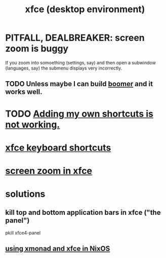 :PROPERTIES:
:ID:       dd8238af-6bce-4242-ab4d-b531190092f4
:END:
#+title: xfce (desktop environment)
* PITFALL, DEALBREAKER: screen zoom is buggy
  If you zoom into somoething (settings, say)
  and then open a subwindow (languages, say)
  the submenu displays very incorrectly.
** TODO Unless maybe I can build [[id:a571e570-667a-432d-9144-dd163c519900][boomer]] and it works well.
* TODO [[id:a1199abd-90bd-4249-8cb5-eeecb413e3dc][Adding my own shortcuts is not working.]]
* [[id:95388d91-ae28-4c11-aae0-6a32d2b1c15d][xfce keyboard shortcuts]]
* [[id:93db6988-2f49-4018-b7ff-0f39c54d6e16][screen zoom in xfce]]
* solutions
** kill top *and* bottom application bars in xfce ("the panel")
   :PROPERTIES:
   :ID:       d1c01fb5-6fb8-48e0-b23b-a2f48bff3a62
   :END:
   pkill xfce4-panel
** [[id:448597aa-1570-45b7-8c16-8c5e132f43a6][using xmonad and xfce in NixOS]]
